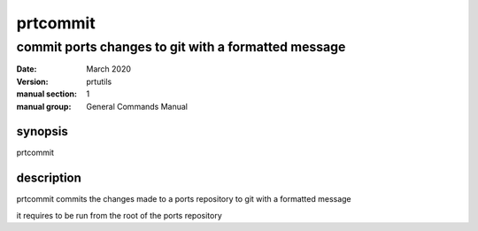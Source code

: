 ---------
prtcommit
---------

commit ports changes to git with a formatted message
====================================================

:date: March 2020
:version: prtutils
:manual section: 1
:manual group: General Commands Manual

synopsis
--------
prtcommit

description
-----------
prtcommit commits the changes made to a ports repository to git with a formatted message

it requires to be run from the root of the ports repository
